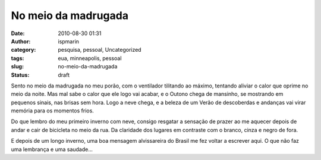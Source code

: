 No meio da madrugada
####################
:date: 2010-08-30 01:31
:author: ispmarin
:category: pesquisa, pessoal, Uncategorized
:tags: eua, minneapolis, pessoal
:slug: no-meio-da-madrugada
:status: draft

Sento no meio da madrugada no meu porão, com o ventilador tilitando ao
máximo, tentando aliviar o calor que oprime no meio da noite. Mas mal
sabe o calor que ele logo vai acabar, e o Outono chega de mansinho, se
mostrando em pequenos sinais, nas brisas sem hora. Logo a neve chega, e
a beleza de um Verão de descoberdas e andanças vai virar memória para os
momentos frios.

Do que lembro do meu primeiro inverno com neve, consigo resgatar a
sensação de prazer ao me aquecer depois de andar e cair de bicicleta no
meio da rua. Da claridade dos lugares em contraste com o branco, cinza e
negro de fora.

E depois de um longo inverno, uma boa mensagem alvissareira do Brasil me
fez voltar a escrever aqui. O que não faz uma lembrança e uma saudade...
